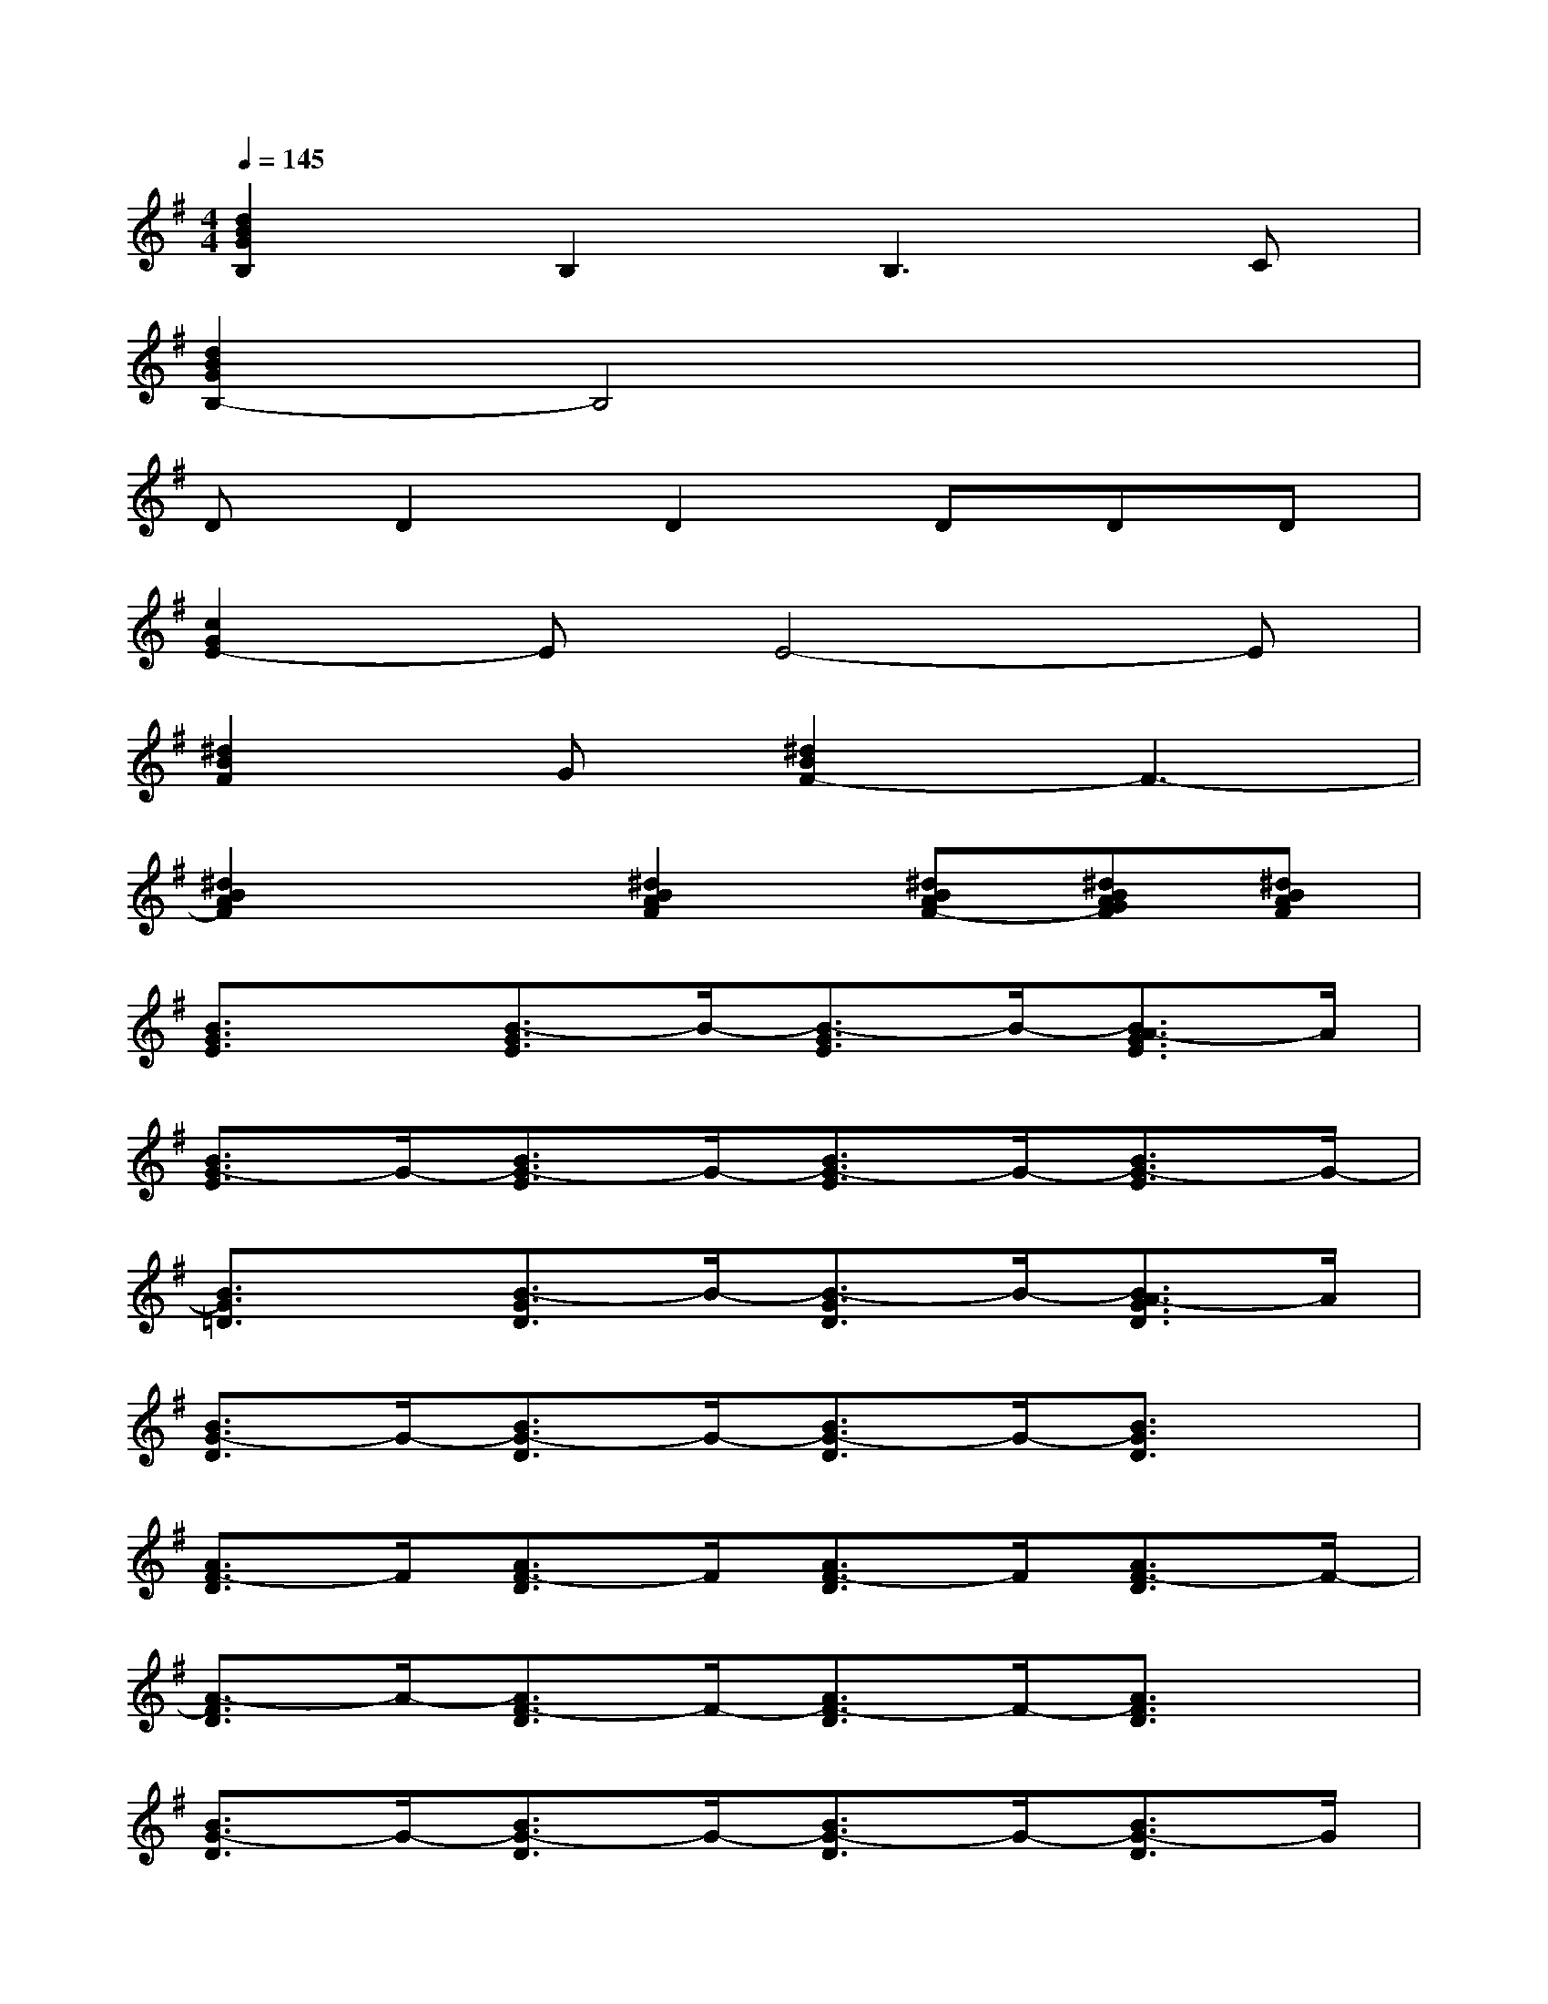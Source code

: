 X:1
T:
M:4/4
L:1/8
Q:1/4=145
K:G%1sharps
V:1
[d2B2G2B,2]B,2B,3C|
[d2B2G2B,2-]B,4x2|
DD2D2DDD|
[c2G2E2-]EE4-E|
[^d2B2F2]G[^d2B2F2-]F3-|
[^d2B2A2F2]x[^d2B2A2F2][^dBAF-][^dBAGF][^dBAF]|
[B3/2G3/2E3/2]x/2[B3/2-G3/2E3/2]B/2-[B3/2-G3/2E3/2]B/2-[B3/2A3/2-G3/2E3/2]A/2|
[B3/2G3/2-E3/2]G/2-[B3/2G3/2-E3/2]G/2-[B3/2G3/2-E3/2]G/2-[B3/2G3/2-E3/2]G/2-|
[B3/2G3/2=D3/2]x/2[B3/2-G3/2D3/2]B/2-[B3/2-G3/2D3/2]B/2-[B3/2A3/2-G3/2D3/2]A/2|
[B3/2G3/2-D3/2]G/2-[B3/2G3/2-D3/2]G/2-[B3/2G3/2-D3/2]G/2-[B3/2G3/2D3/2]x/2|
[A3/2F3/2-D3/2]F/2[A3/2F3/2-D3/2]F/2[A3/2F3/2-D3/2]F/2[A3/2F3/2-D3/2]F/2-|
[A3/2-F3/2D3/2]A/2-[A3/2F3/2-D3/2]F/2-[A3/2F3/2-D3/2]F/2-[A3/2F3/2D3/2]x/2|
[B3/2G3/2-D3/2]G/2-[B3/2G3/2-D3/2]G/2-[B3/2G3/2-D3/2]G/2-[B3/2G3/2-D3/2]G/2|
[c3/2A3/2-E3/2]A/2-[c3/2A3/2-E3/2]A/2[^c3/2^A3/2-=F3/2]^A/2-[^c3/2^A3/2-=F3/2]^A/2|
[B3/2-^F3/2^D3/2]B/2-[B3/2-F3/2^D3/2]B/2-[B3/2-F3/2^D3/2]B/2-[B3/2-F3/2^D3/2]B/2-|
[B3/2-F3/2^D3/2]B/2-[B3/2-F3/2^D3/2]B/2-[B3/2F3/2-^D3/2]F/2-[B-GF-^D-][B/2=A/2-F/2^D/2]A/2